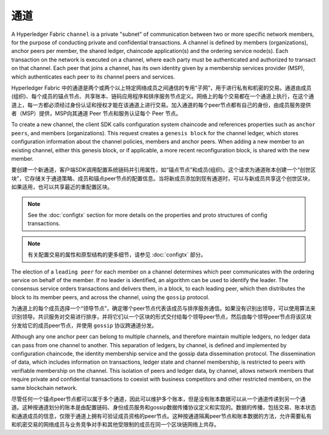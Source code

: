 通道
========

A Hyperledger Fabric ``channel`` is a private "subnet" of communication between
two or more specific network members, for the purpose of conducting private and
confidential transactions. A channel is defined by members (organizations),
anchor peers per member, the shared ledger, chaincode application(s) and the ordering service
node(s). Each transaction on the network is executed on a channel, where each
party must be authenticated and authorized to transact on that channel.
Each peer that joins a channel, has its own identity given by a membership services provider (MSP),
which authenticates each peer to its channel peers and services.

Hyperledger Fabric 中的通道是两个或两个以上特定网络成员之间通信的专用“子网”，用于进行私有和机密的交易。通道由成员(组织)、每个成员的锚点节点、共享账本、链码应用程序和排序服务节点定义。网络上的每个交易都在一个通道上执行，在这个通道上，每一方都必须经过身份认证和授权才能在该通道上进行交易。加入通道的每个peer节点都有自己的身份，由成员服务提供者（MSP）提供，MSP向其通道 Peer 节点和服务认证每个 Peer 节点。

To create a new channel, the client SDK calls configuration system chaincode
and references properties such as ``anchor peers``, and members (organizations).
This request creates a ``genesis block`` for the channel ledger, which stores configuration
information about the channel policies, members and anchor peers. When adding a
new member to an existing channel, either this genesis block, or if applicable,
a more recent reconfiguration block, is shared with the new member.

要创建一个新通道，客户端SDK调用配置系统链码并引用属性，如“锚点节点”和成员(组织)。这个请求为通道账本创建一个“创世区块”，它存储关于通道策略、成员和锚点peer节点的配置信息。当将新成员添加到现有通道时，可以与新成员共享这个创世区块，如果适用，也可以共享最近的重配置区块。

.. note:: See the :doc:`configtx` section for more details on the properties
          and proto structures of config transactions.

.. note:: 有关配置交易的属性和原型结构的更多细节，请参见 :doc:`configtx` 部分。

The election of a ``leading peer`` for each member on a channel determines which
peer communicates with the ordering service on behalf of the member. If no
leader is identified, an algorithm can be used to identify the leader. The consensus
service orders transactions and delivers them, in a block, to each leading peer,
which then distributes the block to its member peers, and across the channel,
using the ``gossip`` protocol.

为通道上的每个成员选择一个“领导节点”，确定哪个peer节点代表该成员与排序服务通信。如果没有识别出领导，可以使用算法来识别领导。共识服务对交易进行排序，并将它们以一个区块的形式交付给每个领导peer节点，然后由每个领导peer节点将该区块分发给它的成员peer节点，并使用 ``gossip`` 协议跨通道分发。

Although any one anchor peer can belong to multiple channels, and therefore
maintain multiple ledgers, no ledger data can pass from one channel to another.
This separation of ledgers, by channel, is defined and implemented by
configuration chaincode, the identity membership service and the gossip data
dissemination protocol. The dissemination of data, which includes information on
transactions, ledger state and channel membership, is restricted to peers with
verifiable membership on the channel. This isolation of peers and ledger data,
by channel, allows network members that require private and confidential
transactions to coexist with business competitors and other restricted members,
on the same blockchain network.

尽管任何一个锚点peer节点都可以属于多个通道，因此可以维护多个账本，但是没有账本数据可以从一个通道传递到另一个通道。这种按通道划分的账本是由配置链码、身份成员服务和gossip数据传播协议定义和实现的。数据的传播，包括交易、账本状态和通道成员的信息，仅限于通道上拥有可验证成员资格的peer节点。这种按通道隔离peer节点和账本数据的方法，允许需要私有和机密交易的网络成员与业务竞争对手和其他受限制的成员在同一个区块链网络上共存。

.. Licensed under Creative Commons Attribution 4.0 International License
   https://creativecommons.org/licenses/by/4.0/

